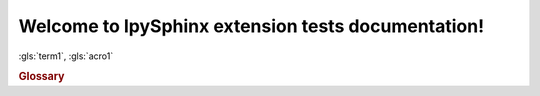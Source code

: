 Welcome to IpySphinx extension tests documentation!
===================================================


:gls:`term1`, :gls:`acro1`

.. rubric:: Glossary

.. bibglossary:: test_glossary.bib



